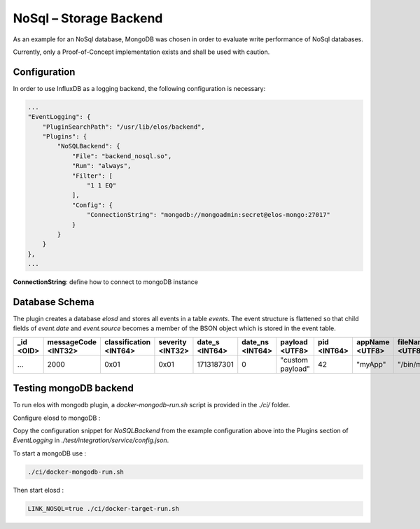 NoSql – Storage Backend
=======================


As an example for an NoSql database, MongoDB was chosen in order
to evaluate write performance of NoSql databases.

Currently, only a Proof-of-Concept implementation exists and shall be used with
caution.

Configuration
-------------

In order to use InfluxDB as a logging backend, the following configuration is
necessary:

.. code-block::

   ...
   "EventLogging": {
       "PluginSearchPath": "/usr/lib/elos/backend",
       "Plugins": {
           "NoSQLBackend": {
               "File": "backend_nosql.so",
               "Run": "always",
               "Filter": [
                   "1 1 EQ"
               ],
               "Config": {
                   "ConnectionString": "mongodb://mongoadmin:secret@elos-mongo:27017"
               }
           }
       }
   },
   ...

**ConnectionString**: define how to connect to mongoDB instance


Database Schema
---------------

The plugin creates a database `elosd` and stores all events in a table
`events`. The event structure is flattened so that child fields of `event.date`
and `event.source` becomes a member of the BSON object which is stored in the
event table.

+-------------+-----------------------+-------------------------+------------------+----------------+-----------------+------------------+-------------+----------------+-----------------+
| _id <OID>   | messageCode <INT32>   | classification <INT64>  | severity <INT32> | date_s <INT64> | date_ns <INT64> |  payload <UTF8>  | pid <INT64> | appName <UTF8> | fileName <UTF8> |
+=============+=======================+=========================+==================+================+=================+==================+=============+================+=================+
|  ...        |   2000                |    0x01                 |   0x01           |   1713187301   |       0         | "custom payload" |    42       |   "myApp"      | "/bin/myApp"    |
+-------------+-----------------------+-------------------------+------------------+----------------+-----------------+------------------+-------------+----------------+-----------------+


Testing mongoDB backend
-----------------------

To run elos with mongodb plugin, a `docker-mongodb-run.sh` script is provided
in the `./ci/` folder.

Configure elosd to mongoDB :

Copy the configuration snippet for `NoSQLBackend` from the example
configuration above into the Plugins section of `EventLogging` in
`./test/integration/service/config.json`.

To start a mongoDB use :

.. code-block::

   ./ci/docker-mongodb-run.sh

Then start elosd :

.. code-block::

   LINK_NOSQL=true ./ci/docker-target-run.sh

